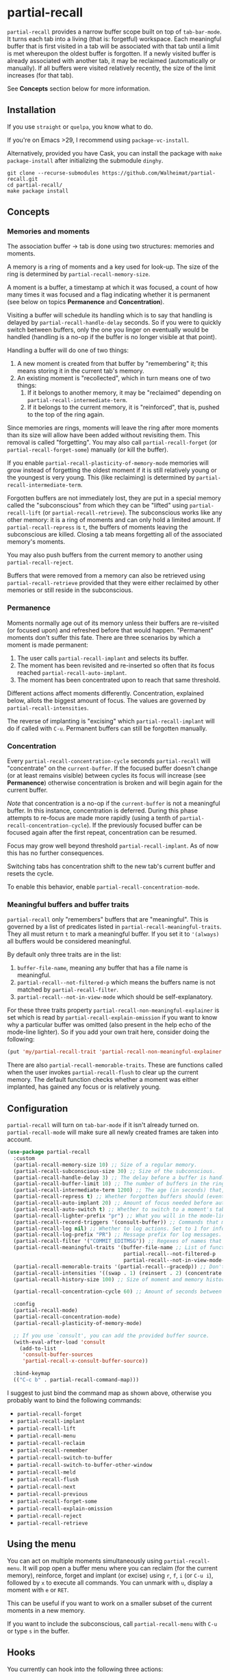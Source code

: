 * partial-recall

#+BEGIN_HTML
<a href='https://coveralls.io/github/Walheimat/partial-recall?branch=trunk'>
    <img
        src='https://coveralls.io/repos/github/Walheimat/partial-recall/badge.svg?branch=trunk'
        alt='Coverage Status'
    />
</a>
#+END_HTML

=partial-recall= provides a narrow buffer scope built on top of
=tab-bar-mode=. It turns each tab into a living (that is: forgetful)
workspace. Each meaningful buffer that is first visited in a tab will
be associated with that tab until a limit is met whereupon the oldest
buffer is forgotten. If a newly visited buffer is already associated
with another tab, it may be reclaimed (automatically or manually). If
all buffers were visited relatively recently, the size of the limit
increases (for that tab).

See *Concepts* section below for more information.

** Installation

If you use =straight= or =quelpa=, you know what to do.

If you're on Emacs >29, I recommend using =package-vc-install=.

Alternatively, provided you have Cask, you can install the package
with =make package-install= after initializing the submodule =dinghy=.

#+begin_src
git clone --recurse-submodules https://github.com/Walheimat/partial-recall.git
cd partial-recall/
make package install
#+end_src

** Concepts

*** Memories and moments

The association buffer → tab is done using two structures: memories
and moments.

A memory is a ring of moments and a key used for look-up. The size of
the ring is determined by =partial-recall-memory-size=.

A moment is a buffer, a timestamp at which it was focused, a count of
how many times it was focused and a flag indicating whether it is
permanent (see below on topics *Permanence* and *Concentration*).

Visiting a buffer will schedule its handling which is to say that
handling is delayed by =partial-recall-handle-delay= seconds. So if
you were to quickly switch between buffers, only the one you linger on
eventually would be handled (handling is a no-op if the buffer is no
longer visible at that point).

Handling a buffer will do one of two things:

1. A new moment is created from that buffer by "remembering" it; this
   means storing it in the current tab's memory.
2. An existing moment is "recollected", which in turn means one of two
   things:
   1. If it belongs to another memory, it may be "reclaimed" depending
      on =partial-recall-intermediate-term=.
   2. If it belongs to the current memory, it is "reinforced", that
      is, pushed to the top of the ring again.

Since memories are rings, moments will leave the ring after more
moments than its size will allow have been added without revisiting
them. This removal is called "forgetting". You may also call
=partial-recall-forget= (or =partial-recall-forget-some=) manually (or
kill the buffer).

If you enable =partial-recall-plasticity-of-memory-mode= memories will
grow instead of forgetting the oldest moment if it is still relatively
young or the youngest is very young. This (like reclaiming) is
determined by =partial-recall-intermediate-term=.

Forgotten buffers are not immediately lost, they are put in a special
memory called the "subconscious" from which they can be "lifted" using
=partial-recall-lift= (or =partial-recall-retrieve=). The subconscious
works like any other memory: it is a ring of moments and can only hold
a limited amount. If =partial-recall-repress= is =t=, the buffers of
moments leaving the subconscious are killed. Closing a tab means
forgetting all of the associated memory's moments.

You may also push buffers from the current memory to another using
=partial-recall-reject=.

Buffers that were removed from a memory can also be retrieved using
=partial-recall-retrieve= provided that they were either reclaimed by
other memories or still reside in the subconscious.

*** Permanence

Moments normally age out of its memory unless their buffers are
re-visited (or focused upon) and refreshed before that would happen.
"Permanent" moments don't suffer this fate. There are three scenarios
by which a moment is made permanent:

1. The user calls =partial-recall-implant= and selects its buffer.
2. The moment has been revisited and re-inserted so often that its
   focus reached =partial-recall-auto-implant=.
3. The moment has been concentrated upon to reach that same threshold.

Different actions affect moments differently. Concentration, explained
below, allots the biggest amount of focus. The values are governed by
=partial-recall-intensities=.

The reverse of implanting is "excising" which =partial-recall-implant=
will do if called with =C-u=. Permanent buffers can still be forgotten
manually.

*** Concentration

Every =partial-recall-concentration-cycle= seconds =partial-recall=
will "concentrate" on the =current-buffer=. If the focused buffer
doesn't change (or at least remains visible) between cycles its focus
will increase (see *Permanence*) otherwise concentration is broken and
will begin again for the current buffer.

/Note/ that concentration is a no-op if the =current-buffer= is not a
meaningful buffer. In this instance, concentration is deferred. During
this phase attempts to re-focus are made more rapidly (using a tenth
of =partial-recall-concentration-cycle=). If the previously focused
buffer can be focused again after the first repeat, concentration can
be resumed.

Focus may grow well beyond threshold =partial-recall-implant=. As of
now this has no further consequences.

Switching tabs has concentration shift to the new tab's current buffer
and resets the cycle.

To enable this behavior, enable =partial-recall-concentration-mode=.

*** Meaningful buffers and buffer traits

=partial-recall= only "remembers" buffers that are "meaningful". This
is governed by a list of predicates listed in
=partial-recall-meaningful-traits=. They all must return =t= to mark a
meaningful buffer. If you set it to ='(always)= all buffers would be
considered meaningful.

By default only three traits are in the list:

1. =buffer-file-name=, meaning any buffer that has a file name is
   meaningful.
2. =partial-recall--not-filtered-p= which means the buffers name is
   not matched by =partial-recall-filter=.
3. =partial-recall--not-in-view-mode= which should be
   self-explanatory.

For these three traits property
=partial-recall-non-meaningful-explainer= is set which is read by
=partial-recall-explain-omission= if you want to know why a particular
buffer was omitted (also present in the help echo of the mode-line
lighter). So if you add your own trait here, consider doing the
following:

#+begin_src emacs-lisp
(put 'my/partial-recall-trait 'partial-recall-non-meaningful-explainer "I have my reasons")
#+end_src

There are also =partial-recall-memorable-traits=. These are functions
called when the user invokes =partial-recall-flush= to clear up the
current memory. The default function checks whether a moment was
either implanted, has gained any focus or is relatively young.

** Configuration

=partial-recall= will turn on =tab-bar-mode= if it isn't already turned
on. =partial-recall-mode= will make sure all newly created frames are
taken into account.

#+begin_src emacs-lisp
(use-package partial-recall
  :custom
  (partial-recall-memory-size 10) ;; Size of a regular memory.
  (partial-recall-subconscious-size 30) ;; Size of the subconscious.
  (partial-recall-handle-delay 3) ;; The delay before a buffer is handled (remembered or re-inforced).
  (partial-recall-buffer-limit 10) ;; The number of buffers in the ring.
  (partial-recall-intermediate-term 1200) ;; The age (in seconds) that, when exceeded, will allow reclaiming.
  (partial-recall-repress t) ;; Whether forgotten buffers should (eventually) be killed.
  (partial-recall-auto-implant 20) ;; Amount of focus needed before auto-implanting.
  (partial-recall-auto-switch t) ;; Whether to switch to a moment's tab automatically.
  (partial-recall-lighter-prefix "pr") ;; What you will in the mode-line.
  (partial-recall-record-triggers '(consult-buffer)) ;; Commands that might obscure buffers before they are handled.
  (partial-recall-log nil) ;; Whether to log actions. Set to 1 for info logs and 0 for debug logs.
  (partial-recall-log-prefix "PR") ;; Message prefix for log messages.
  (partial-recall-filter '("COMMIT_EDITMSG")) ;; Regexes of names that should be ignored.
  (partial-recall-meaningful-traits '(buffer-file-name ;; List of functions that determine eligible buffers.
                                      partial-recall--not-filtered-p
                                      partial-recall--not-in-view-mode-p))
  (partial-recall-memorable-traits '(partial-recall--gracedp)) ;; Don't flush recent and implanted moments.
  (partial-recall-intensities '((swap . 1) (reinsert . 2) (concentrate . 2))) ;; Focus gained from actions.
  (partial-recall-history-size 100) ;; Size of moment and memory history.

  (partial-recall-concentration-cycle 60) ;; Amount of seconds between checking whether a buffer remained visible.

  :config
  (partial-recall-mode)
  (partial-recall-concentration-mode)
  (partial-recall-plasticity-of-memory-mode)

  ;; If you use `consult', you can add the provided buffer source.
  (with-eval-after-load 'consult
    (add-to-list
     'consult-buffer-sources
     'partial-recall-x-consult-buffer-source))

  :bind-keymap
  (("C-c b" . partial-recall-command-map)))
#+end_src

I suggest to just bind the command map as shown above, otherwise you
probably want to bind the following commands:

- =partial-recall-forget=
- =partial-recall-implant=
- =partial-recall-lift=
- =partial-recall-menu=
- =partial-recall-reclaim=
- =partial-recall-remember=
- =partial-recall-switch-to-buffer=
- =partial-recall-switch-to-buffer-other-window=
- =partial-recall-meld=
- =partial-recall-flush=
- =partial-recall-next=
- =partial-recall-previous=
- =partial-recall-forget-some=
- =partial-recall-explain-omission=
- =partial-recall-reject=
- =partial-recall-retrieve=

** Using the menu

You can act on multiple moments simultaneously using
=partial-recall-menu=. It will pop open a buffer menu where you can
reclaim (for the current memory), reinforce, forget and implant (or
excise) using =r=, =f=, =i= (or =C-u i=), followed by =x= to execute
all commands. You can unmark with =u=, display a moment with =e= or
=RET=.

This can be useful if you want to work on a smaller subset of the
current moments in a new memory.

If you want to include the subconscious, call =partial-recall-menu=
with =C-u= or type =s= in the buffer.

** Hooks

You currently can hook into the following three actions:

- After a memory was probed (which passes the memory)
- After a moment's permanence has changed (which passes moment and
  permanence)
- After a moment was inserted (passing the inserted moment).
